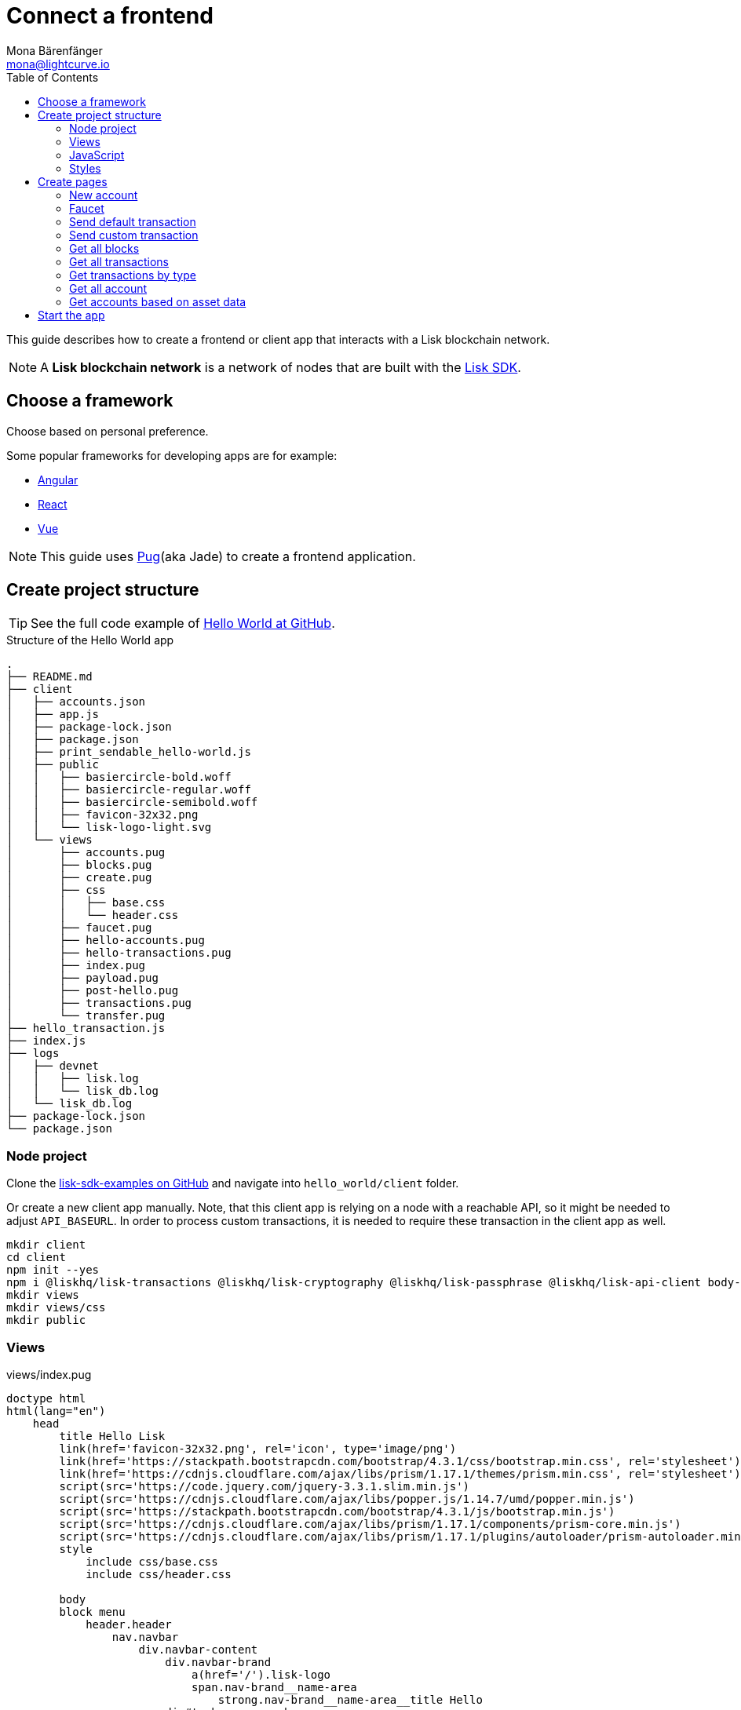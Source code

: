 = Connect a frontend
Mona Bärenfänger <mona@lightcurve.io>
:toc:
:imagesdir: ../../assets/images
:url_angular: https://angular.io/
:url_express: https://expressjs.com/
:url_express_routing: https://expressjs.com/en/guide/routing.html
:url_github_hello: https://github.com/LiskHQ/lisk-sdk-examples/tree/development/hello_world
:url_github_sdk: https://github.com/LiskHQ/lisk-sdk
:url_github_sdk_examples: https://github.com/LiskHQ/lisk-sdk-examples
:url_pug: https://pugjs.org/
:url_react: https://reactjs.org/
:url_vue: https://vuejs.org/


This guide describes how to create a frontend or client app that interacts with a Lisk blockchain network.

NOTE: A **Lisk blockchain network** is a network of nodes that are built with the {url_github_sdk}[Lisk SDK].

== Choose a framework

Choose based on personal preference.

Some popular frameworks for developing apps are for example:

* {url_angular}[Angular]
* {url_react}[React]
* {url_vue}[Vue]

NOTE: This guide uses {url_pug}[Pug](aka Jade) to create a frontend application.

== Create project structure

TIP: See the full code example of {url_github_hello}[Hello World at GitHub].

.Structure of the Hello World app
....
.
├── README.md
├── client
│   ├── accounts.json
│   ├── app.js
│   ├── package-lock.json
│   ├── package.json
│   ├── print_sendable_hello-world.js
│   ├── public
│   │   ├── basiercircle-bold.woff
│   │   ├── basiercircle-regular.woff
│   │   ├── basiercircle-semibold.woff
│   │   ├── favicon-32x32.png
│   │   └── lisk-logo-light.svg
│   └── views
│       ├── accounts.pug
│       ├── blocks.pug
│       ├── create.pug
│       ├── css
│       │   ├── base.css
│       │   └── header.css
│       ├── faucet.pug
│       ├── hello-accounts.pug
│       ├── hello-transactions.pug
│       ├── index.pug
│       ├── payload.pug
│       ├── post-hello.pug
│       ├── transactions.pug
│       └── transfer.pug
├── hello_transaction.js
├── index.js
├── logs
│   ├── devnet
│   │   ├── lisk.log
│   │   └── lisk_db.log
│   └── lisk_db.log
├── package-lock.json
└── package.json
....

=== Node project

Clone the {url_github_sdk_examples}[lisk-sdk-examples on GitHub] and navigate into `hello_world/client` folder.

Or create a new client app manually.
Note, that this client app is relying on a node with a reachable API, so it might be needed to adjust `API_BASEURL`.
In order to process custom transactions, it is needed to require these transaction in the client app as well.

[source,bash]
----
mkdir client
cd client
npm init --yes
npm i @liskhq/lisk-transactions @liskhq/lisk-cryptography @liskhq/lisk-passphrase @liskhq/lisk-api-client body-parser express pug
mkdir views
mkdir views/css
mkdir public
----

=== Views

[[index_pug]]
.views/index.pug
[source,jade]
----
doctype html
html(lang="en")
    head
        title Hello Lisk
        link(href='favicon-32x32.png', rel='icon', type='image/png')
        link(href='https://stackpath.bootstrapcdn.com/bootstrap/4.3.1/css/bootstrap.min.css', rel='stylesheet')
        link(href='https://cdnjs.cloudflare.com/ajax/libs/prism/1.17.1/themes/prism.min.css', rel='stylesheet')
        script(src='https://code.jquery.com/jquery-3.3.1.slim.min.js')
        script(src='https://cdnjs.cloudflare.com/ajax/libs/popper.js/1.14.7/umd/popper.min.js')
        script(src='https://stackpath.bootstrapcdn.com/bootstrap/4.3.1/js/bootstrap.min.js')
        script(src='https://cdnjs.cloudflare.com/ajax/libs/prism/1.17.1/components/prism-core.min.js')
        script(src='https://cdnjs.cloudflare.com/ajax/libs/prism/1.17.1/plugins/autoloader/prism-autoloader.min.js')
        style
            include css/base.css
            include css/header.css

        body
        block menu
            header.header
                nav.navbar
                    div.navbar-content
                        div.navbar-brand
                            a(href='/').lisk-logo
                            span.nav-brand__name-area
                                strong.nav-brand__name-area__title Hello
                        div#topbar-nav.navbar-menu
                            div.navbar-end
                                a(href='/create').navbar-item Create Credentials
                                a(href='/faucet').navbar-item Faucet
                                a(href='/post-hello').navbar-item Send Hello
                                a(href='/transfer').navbar-item Send Transfer
                                a.divider-vertical
                                a(href='/accounts').navbar-item Accounts
                                a(href='/hello-accounts').navbar-item Hello Accounts
                                a(href='/blocks').navbar-item Blocks
                                a(href='/transactions').navbar-item Transactions
                                a(href='/hello-transactions').navbar-item Hello Tx

        .container
            block content
                .jumbotron
                    h1 Hello Lisk!
                    p.lead
                        | A basic frontend for blockchain application uilt with the Lisk SDK.
----

This will create the following start page for the app:

image:hello-index.png[]

=== JavaScript

Create a file that will contain the JavaScript code for the client.
We call it `app.js` in this example.

In the first lines of `app.js`, all necessary dependencies are required.

Next, the Lisk API client and the {url_express}[Express] server are initialized and configured.

Next, the {url_express_routing}[routes] are defined for the <<pages, different views of the client>>.

.app.js
[source,js]
----
const express = require('express');
const bodyParser = require('body-parser');
const accounts = require('./accounts.json');
const { APIClient } = require('@liskhq/lisk-api-client');
const HelloTransaction = require('../hello_transaction');
const transactions = require('@liskhq/lisk-transactions');
const cryptography = require('@liskhq/lisk-cryptography');
const { Mnemonic } = require('@liskhq/lisk-passphrase');

const networkIdentifier = cryptography.getNetworkIdentifier(
    "23ce0366ef0a14a91e5fd4b1591fc880ffbef9d988ff8bebf8f3666b0c09597d",
    "Lisk",
);

// Constants
const API_BASEURL = 'http://localhost:4000';
const PORT = 3000;

// Initialize
const app = express();
const api = new APIClient([API_BASEURL]);

app.locals.payload = {
    tx: null,
    res: null,
};

// Configure Express
app.set('view engine', 'pug');
app.use(express.static('public'));

// parse application/json
app.use(bodyParser.json());
app.use(bodyParser.urlencoded({ extended: true }));

/* Utils */
const dateToLiskEpochTimestamp = date => (
    Math.floor(new Date(date).getTime() / 1000) - Math.floor(new Date(Date.UTC(2016, 4, 24, 17, 0, 0, 0)).getTime() / 1000)
);

/* Routes */
app.get('/', (req, res) => {
    res.render('index');
});


app.listen(PORT, () => console.info(`Explorer app listening on port ${PORT}!`));
----

=== Styles

Create an intuitive and beautiful design for the app.

==== CDN

<<index_pug, Include remote styles via CDN(= Content Delivery Network)>>.

==== CSS files

Include local styles by adding `.css` files inside the `views/css` directory.

Then, reference the `.css` files in the <<index_pug, pug index file>>.

[[pages]]
== Create pages

Implement the logic and structure of the different pages of the client app.

=== New account

image:hello-new_account.png[]

.client/views/create.pug
[source,jade]
----
extends index.pug

block content
    h2 Create a new account

    p
        | Refresh page to get new Credentials

    pre
        code(class='language-json')= JSON.stringify(packetCredentials, null, 2)
----

.client/app.js
[source,js]
----
app.get('/create', async(req, res) => {
    const getPacketCredentials = () => {
        const passphrase = Mnemonic.generateMnemonic();
        const keys = cryptography.getPrivateAndPublicKeyFromPassphrase(
            passphrase
        );
        const credentials = {
            address: cryptography.getAddressFromPublicKey(keys.publicKey),
            passphrase: passphrase,
            publicKey: keys.publicKey,
            privateKey: keys.privateKey
        };
        return credentials;
    };

    const packetCredentials = getPacketCredentials();
    res.render('create', { packetCredentials });
});
----

=== Faucet

image:hello-faucet.png[]

.client/views/faucet.pug
[source,jade]
----
extends index.pug

block content
    h2 Faucet
    p
        | Send funds to account from Genesis

    form(method='POST' action='/faucet')
        div.form-group
            label(for='address') Address:
            input.form-control(type='text', placeholder='address' name='address' id='address')
        div.form-group
            label(for='amount') Amount (LSK):
            input#amount.form-control(type='text', placeholder='200' name='amount')
        button.btn.btn-warning(type='submit') Fund
----

.client/app.js
[source,js]
----
app.post('/faucet', function (req, res) {
    const address = req.body.address;
    const amount = req.body.amount;

    const fundTransaction = new transactions.TransferTransaction({
        asset: {
            recipientId: address,
            amount: transactions.utils.convertLSKToBeddows(amount),
        },
        networkIdentifier: networkIdentifier,
        timestamp: dateToLiskEpochTimestamp(new Date()),
    });

    //The TransferTransaction is signed by the Genesis account
    fundTransaction.sign(accounts.genesis.passphrase);
    api.transactions.broadcast(fundTransaction.toJSON()).then(response => {
        res.app.locals.payload = {
            res: response.data,
            tx: fundTransaction.toJSON(),
        };
        console.log("++++++++++++++++ API Response +++++++++++++++++");
        console.log(response.data);
        console.log("++++++++++++++++ Transaction Payload +++++++++++++++++");
        console.log(fundTransaction.stringify());
        console.log("++++++++++++++++ End Script +++++++++++++++++");
        res.redirect('/payload');
    }).catch(err => {
        console.log(JSON.stringify(err.errors, null, 2));
        res.app.locals.payload = {
            res: err,
            tx: fundTransaction.toJSON(),
        };
        res.redirect('/payload');
    });
});
----

=== Send default transaction

image:hello-transfer.png[]

.client/views/transfer.pug
[source,jade]
----
extends index.pug

block content
    h2 Transfer tokens
    p
        | Send funds from one account to another.

    form(method='POST' action='/transfer')
        div.form-group
            label(for='address') Address:
            input.form-control(type='text', placeholder='address' name='address' id='address')
        div.form-group
            label(for='amount') Amount (LSK):
            input#amount.form-control(type='text', placeholder='200' name='amount')
        div.form-group
            label(for='passphrase') Passphrase:
            input#passphrase.form-control(type='text', placeholder='coach pupil shock error defense outdoor tube love action exist search idea' name='passphrase')
        button.btn.btn-warning(type='submit') Send
----

.client/app.js
[source,js]
----
app.post('/transfer', function (req, res) {
    const address = req.body.address;
    const amount = req.body.amount;

    const transferTransaction = new transactions.TransferTransaction({
        asset: {
            recipientId: address,
            amount: transactions.utils.convertLSKToBeddows(amount),
        },
        networkIdentifier: networkIdentifier,
        timestamp: dateToLiskEpochTimestamp(new Date()),
    });

    transferTransaction.sign(req.body.passphrase);
    api.transactions.broadcast(transferTransaction.toJSON()).then(response => {
        res.app.locals.payload = {
            res: response.data,
            tx: transferTransaction.toJSON(),
        };
        console.log("++++++++++++++++ API Response +++++++++++++++++");
        console.log(response.data);
        console.log("++++++++++++++++ Transaction Payload +++++++++++++++++");
        console.log(transferTransaction.stringify());
        console.log("++++++++++++++++ End Script +++++++++++++++++");
        res.redirect('/payload');
    }).catch(err => {
        console.log(JSON.stringify(err.errors, null, 2));
        res.app.locals.payload = {
            res: err,
            tx: transferTransaction.toJSON(),
        };
        res.redirect('/payload');
    });
});
----

=== Send custom transaction

image:hello-hello.png[]

.client/views/post-hello.pug
[source,jade]
----
extends index.pug

block content
    h2 Create new Hello

    form(method='POST' action='/post-hello')
        div.form-group
            label(for='hello') Hello value:
            input#recipient.form-control(type='text', placeholder='Your personal hello statement' name='hello')
        div.form-group
            label(for='passphrase') Passphrase:
            input#recipient.form-control(type='text', placeholder='coach pupil shock error defense outdoor tube love action exist search idea' name='passphrase')
        button.btn.btn-warning(type='submit') Send
----

.client/app.js
[source,js]
----
app.post('/post-hello', function (req, res) {
    const helloString = req.body.hello;
    const passphrase = req.body.passphrase;

    const helloTransaction = new HelloTransaction({
        asset: {
            hello: helloString,
        },
        networkIdentifier: networkIdentifier,
        timestamp: dateToLiskEpochTimestamp(new Date()),
    });

    helloTransaction.sign(passphrase);

    api.transactions.broadcast(helloTransaction.toJSON()).then(response => {
        res.app.locals.payload = {
            res: response.data,
            tx: helloTransaction.toJSON(),
        };
        console.log("++++++++++++++++ API Response +++++++++++++++++");
        console.log(response.data);
        console.log("++++++++++++++++ Transaction Payload +++++++++++++++++");
        console.log(helloTransaction.stringify());
        console.log("++++++++++++++++ End Script +++++++++++++++++");
        res.redirect('/payload');
    }).catch(err => {
        console.log(JSON.stringify(err.errors, null, 2));
        res.app.locals.payload = {
            res: err,
            tx: helloTransaction.toJSON(),
        };
        res.redirect('/payload');
    });
});;
----

=== Get all blocks

image:hello-blocks.png[]

.client/views/blocks.pug
[source,jade]
----
extends index.pug

block content
    h2 Blocks

    pre
        table.table.table-striped
            thead
                tr
                    th(scope='col') ID
                    th(scope='col') Height
                    th(scope='col') Data

            tbody
                each block in blocks
                    tr
                        td= block.id
                        td= block.height
                        td= JSON.stringify(block, null, 2)
----

.client/app.js
[source,js]
----
app.get('/blocks', async(req, res) => {
    let offset = 0;
    let blocks = [];
    const blocksArray = [];

    do {
        const retrievedBlocks = await api.blocks.get({ limit: 100, offset });
        blocks = retrievedBlocks.data;
        blocksArray.push(...blocks);

        if (blocks.length === 100) {
            offset += 100;
        }
    } while (blocks.length === 100);


    res.render('blocks', { blocks: blocksArray });
});
----

=== Get all transactions

image:hello-transactions.png[]

.client/views/transactions.pug
[source,jade]
----
extends index.pug

block content
    h2 Transactions

    pre
        table.table.table-striped
            thead
                tr
                    th(scope='col') ID
                    th(scope='col') Height
                    th(scope='col') Data

            tbody
                each tx in transactions
                    tr
                        td= tx.id
                        td= tx.height
                        td= JSON.stringify(tx, null, 2)
----

.client/app.js
[source,js]
----
app.get('/transactions', async(req, res) => {
    let offset = 0;
    let txs = [];
    const transactionsArray = [];

    do {
        const retrievedTransactions = await api.transactions.get({ limit: 100, offset });
        txs = retrievedTransactions.data;
        transactionsArray.push(...txs);

        if (txs.length === 100) {
            offset += 100;
        }
    } while (txs.length === 100);

    // Sort desc
    transactionsArray.sort((a, b) => {
        if (a.timestamp > b.timestamp) return -1;

        if (a.timestamp < b.timestamp) return 1;

        if (a.timestamp === b.timestamp) return 0;
    });

    res.render('transactions', { transactions: transactionsArray });
});
----

=== Get transactions by type

image:hello-hello_transactions.png[]

.client/views/hello-transactions.pug
[source,jade]
----
extends index.pug

block content
    h2 Transactions

    pre
        table.table.table-striped
            thead
                tr
                    th(scope='col') ID
                    th(scope='col') Height
                    th(scope='col') Data

            tbody
                each tx in transactions
                    tr
                        td= tx.id
                        td= tx.height
                        td= JSON.stringify(tx, null, 2)
----

.client/app.js
[source,js]
----
app.get('/hello-transactions', async(req, res) => {
    const { data: transactions } = await api.transactions.get({ type: HelloTransaction.TYPE });

    // Sort desc
    transactions.sort((a, b) => {
        if (a.timestamp > b.timestamp) return -1;

        if (a.timestamp < b.timestamp) return 1;

        if (a.timestamp === b.timestamp) return 0;
    });

    res.render('hello-transactions', { transactions });
});
----

=== Get all account

image:hello-accounts.png[]

.client/views/accounts.pug
[source,jade]
----
extends index.pug

block content
    h2 Accounts

    pre
        table.table.table-striped
            thead
                tr
                    th(scope='col') Index
                    th(scope='col') Address
                    th(scope='col') Balance
                    th(scope='col') Data

            tbody
                each account, index in accounts
                    tr
                        td= index
                        td= account.address
                        td= account.balance
                        td= JSON.stringify(account, null, 2)

----

.client/app.js
[source,js]
----
app.get('/accounts', async(req, res) => {
    let offset = 0;
    let accounts = [];
    const accountsArray = [];

    do {
        const retrievedAccounts = await api.accounts.get({ limit: 100, offset });
        accounts = retrievedAccounts.data;
        accountsArray.push(...accounts);

        if (accounts.length === 100) {
            offset += 100;
        }
    } while (accounts.length === 100);


    res.render('accounts', { accounts: accountsArray });
});
----

==== Detail page for accounts

image:hello-accounts_detail.png[]

.client/app.js
[source,js]
----
app.get('/accounts/:address', async(req, res) => {
    const { data: accounts } = await api.accounts.get({ address: req.params.address });
    res.render('accounts', { accounts });
});
----

=== Get accounts based on asset data

image:hello-hello_accounts.png[]

.client/views/create.pug
[source,jade]
----
extends index.pug

block content
    h2 Hello Accounts

    pre
        table.table
            thead
                tr
                    th(scope='col') Address
                    th(scope='col') Balance
                    th(scope='col') Hello

            tbody
                each account in accounts
                    tr
                        td= account.address
                        td= account.balance
                        td
                            pre= JSON.stringify(account.asset.hello, null, 2)
----

.client/app.js
[source,js]
----
app.get('/hello-accounts', async(req, res) => {
    let offset = 0;
    let accounts = [];
    let accountsArray = [];

    do {
        const retrievedAccounts = await api.accounts.get({ limit: 100, offset });
        accounts = retrievedAccounts.data;
        accountsArray.push(...accounts);

        if (accounts.length === 100) {
            offset += 100;
        }
    } while (accounts.length === 100);

    let assetAccounts = [];
    for (var i = 0; i < accountsArray.length; i++) {
        let accountAsset = accountsArray[i].asset;
        if (accountAsset && Object.keys(accountAsset).indexOf("hello") > -1){
            assetAccounts.push(accountsArray[i]);
        }
    }

    res.render('hello-accounts', { accounts: assetAccounts });
});
----

== Start the app

To start the web server, run:

[source,bash]
----
node app.js
# Explorer app listening on port 3000!
----

Now call http://localhost:3000 to view the client app in the browser.

With all of the above, you should now have a basic frontend for the Hello world application, that allows users to

* create new accounts
* send tokens to accounts
* get tokens from a faucet
* send `Hello` transactions
* explore all blocks
* explore all transactions and `Hello` transactions
* explore all `Hello` transactions
* explore all accounts and `Hello` accounts
* explore all `Hello` accounts

TIP: Use this client as template or reference for your own client applications, and adjust it to your needs.
